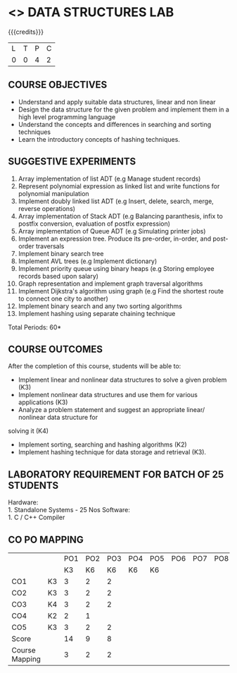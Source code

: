* <<<308>>> DATA STRUCTURES LAB
:properties:
:author: Ms. M. Saritha and Dr. B. Prabavathy
:date: 
:end:

#+startup: showall

{{{credits}}}
| L | T | P | C |
| 0 | 0 | 4 | 2 |

** COURSE OBJECTIVES
- Understand and apply suitable data structures, linear and non linear
- Design the data structure for the given problem and implement them
  in a high level programming language
- Understand the concepts and differences in searching and sorting
  techniques
- Learn the introductory concepts of hashing techniques.


** SUGGESTIVE EXPERIMENTS
1. Array implementation of list ADT (e.g Manage student records)
2. Represent polynomial expression as linked list and write functions for polynomial manipulation
3. Implement doubly linked list ADT (e.g Insert, delete, search, merge, reverse operations)
4. Array implementation of Stack ADT (e.g Balancing paranthesis, infix to postfix conversion, evaluation of postfix expression)
5. Array implementation of Queue ADT (e.g Simulating printer jobs)
6. Implement an expression tree. Produce its pre-order, in-order, and post-order traversals
7. Implement binary search tree 
8. Implement AVL trees (e.g Implement dictionary)  
9. Implement priority queue using binary heaps (e.g Storing employee records based upon salary)
10. Graph representation and implement graph traversal algorithms 
11. Implement Dijkstra's algorithm using graph (e.g Find the shortest route to connect one city to another)
12. Implement binary search and any two sorting algorithms 
13. Implement hashing using separate chaining technique 

\hfill *Total Periods: 60*

** COURSE OUTCOMES
After the completion of this course, students will be able to: 
- Implement linear and nonlinear data structures to solve a given problem (K3) 
- Implement nonlinear data structures and use them for various applications (K3)
- Analyze a problem statement and suggest an appropriate linear/ nonlinear data structure for
solving it (K4)
- Implement sorting, searching and hashing algorithms (K2)
- Implement hashing technique for data storage and retrieval (K3).

** LABORATORY REQUIREMENT FOR BATCH OF 25 STUDENTS
Hardware:\\
    1. Standalone Systems - 25 Nos 
Software:\\
    1. C / C++ Compiler 
    
** CO PO MAPPING
#+NAME: co-po-mapping
|                |    | PO1 | PO2 | PO3 | PO4 | PO5 | PO6 | PO7 | PO8 | PO9 | PO10 | PO11 | PO12 | PSO1 | PSO2 | PSO3 |
|                |    |  K3 | K6  | K6  |  K6 | K6  |     |     |     |     |      |      |      |  K6  | K5    | K6   |
| CO1            | K3 |   3 |   2 |  2  |     |     |     |     |     |     |      |      |      |    2 |   2   |      |
| CO2            | K3 |   3 |   2 |  2  |     |     |     |     |     |     |      |      |      |    2 |   2   |      |
| CO3            | K4 |   3 |   2 |  2  |     |     |     |     |     |     |      |      |      |    2 |   2   |      |
| CO4            | K2 |   2 |   1 |     |     |     |     |     |     |     |      |      |      |      |   1   |      |
| CO5            | K3 |   3 |   2 |  2  |     |     |     |     |     |     |      |      |      |    2 |   2   |      |
| Score          |    |  14 |   9 |  8  |     |     |     |     |     |     |      |      |      |    8 |   9   |      |
| Course Mapping |    |   3 |   2 |  2  |     |     |     |     |     |     |      |      |      |    2 |   2   |      |
      
